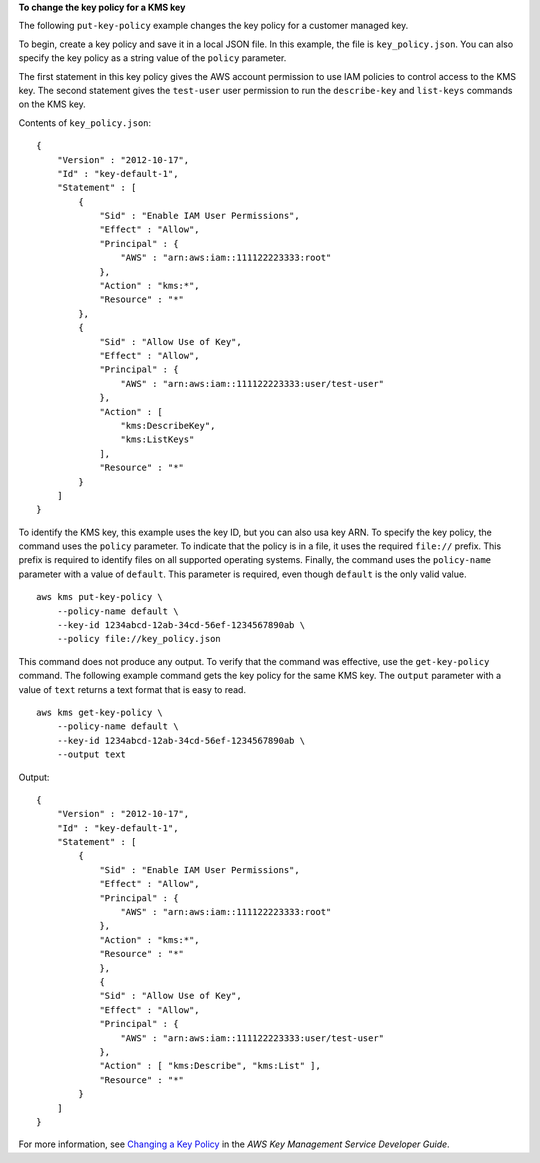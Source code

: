 **To change the key policy for a KMS key**

The following ``put-key-policy`` example changes the key policy for a customer managed key. 

To begin, create a key policy and save it in a local JSON file. In this example, the file is ``key_policy.json``. You can also specify the key policy as a string value of the ``policy`` parameter. 

The first statement in this key policy gives the AWS account permission to use IAM policies to control access to the KMS key. The second statement gives the ``test-user`` user permission to run the ``describe-key`` and ``list-keys`` commands on the KMS key.  

Contents of ``key_policy.json``::

    {
        "Version" : "2012-10-17",
        "Id" : "key-default-1",
        "Statement" : [
            {
                "Sid" : "Enable IAM User Permissions",
                "Effect" : "Allow",
                "Principal" : {
                    "AWS" : "arn:aws:iam::111122223333:root"
                },
                "Action" : "kms:*",
                "Resource" : "*"
            },
            {
                "Sid" : "Allow Use of Key",
                "Effect" : "Allow",
                "Principal" : {
                    "AWS" : "arn:aws:iam::111122223333:user/test-user"
                },
                "Action" : [
                    "kms:DescribeKey",
                    "kms:ListKeys"
                ],
                "Resource" : "*"
            }
        ]
    }

To identify the KMS key, this example uses the key ID, but you can also usa key ARN. To specify the key policy, the command uses the ``policy`` parameter. To indicate that the policy is in a file, it uses the required ``file://`` prefix. This prefix is required to identify files on all supported operating systems. Finally, the command uses the ``policy-name`` parameter with a value of ``default``. This parameter is required, even though ``default`` is the only valid value. ::

    aws kms put-key-policy \
        --policy-name default \
        --key-id 1234abcd-12ab-34cd-56ef-1234567890ab \
        --policy file://key_policy.json

This command does not produce any output. To verify that the command was effective, use the ``get-key-policy`` command. The following example command gets the key policy for the same KMS key. The ``output`` parameter with a value of ``text`` returns a text format that is easy to read. ::

    aws kms get-key-policy \
        --policy-name default \
        --key-id 1234abcd-12ab-34cd-56ef-1234567890ab \
        --output text

Output::

    {
        "Version" : "2012-10-17",
        "Id" : "key-default-1",
        "Statement" : [ 
            {
                "Sid" : "Enable IAM User Permissions",
                "Effect" : "Allow",
                "Principal" : {
                    "AWS" : "arn:aws:iam::111122223333:root"
                },
                "Action" : "kms:*",
                "Resource" : "*"
                }, 
                {
                "Sid" : "Allow Use of Key",
                "Effect" : "Allow",
                "Principal" : {
                    "AWS" : "arn:aws:iam::111122223333:user/test-user"
                },
                "Action" : [ "kms:Describe", "kms:List" ],
                "Resource" : "*"
            } 
        ]
    }

For more information, see `Changing a Key Policy <https://docs.aws.amazon.com/kms/latest/developerguide/key-policy-modifying.html>`__ in the *AWS Key Management Service Developer Guide*.
